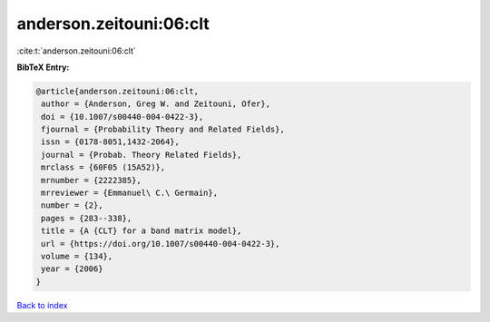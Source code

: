anderson.zeitouni:06:clt
========================

:cite:t:`anderson.zeitouni:06:clt`

**BibTeX Entry:**

.. code-block:: bibtex

   @article{anderson.zeitouni:06:clt,
    author = {Anderson, Greg W. and Zeitouni, Ofer},
    doi = {10.1007/s00440-004-0422-3},
    fjournal = {Probability Theory and Related Fields},
    issn = {0178-8051,1432-2064},
    journal = {Probab. Theory Related Fields},
    mrclass = {60F05 (15A52)},
    mrnumber = {2222385},
    mrreviewer = {Emmanuel\ C.\ Germain},
    number = {2},
    pages = {283--338},
    title = {A {CLT} for a band matrix model},
    url = {https://doi.org/10.1007/s00440-004-0422-3},
    volume = {134},
    year = {2006}
   }

`Back to index <../By-Cite-Keys.rst>`_
